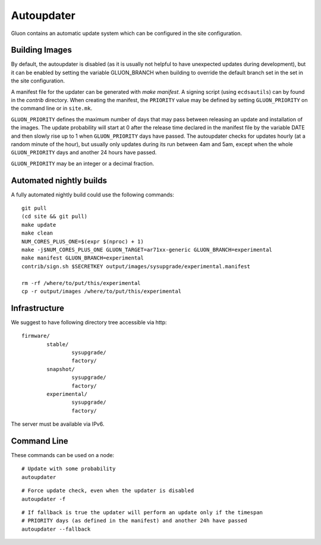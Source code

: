 Autoupdater
===========

Gluon contains an automatic update system which can be configured in the site configuration.

Building Images
---------------

By default, the autoupdater is disabled (as it is usually not helpful to have unexpected updates
during development), but it can be enabled by setting the variable GLUON_BRANCH when building
to override the default branch set in the set in the site configuration.

A manifest file for the updater can be generated with `make manifest`. A signing script (using
``ecdsautils``) can by found in the `contrib` directory. When creating the manifest, the 
``PRIORITY`` value may be defined by setting ``GLUON_PRIORITY`` on the command line or in ``site.mk``.

``GLUON_PRIORITY`` defines the maximum number of days that may pass between releasing an update and installation
of the images. The update probability will start at 0 after the release time declared in the manifest file
by the variable DATE and then slowly rise up to 1 when ``GLUON_PRIORITY`` days have passed. The autoupdater checks
for updates hourly (at a random minute of the hour), but usually only updates during its run between
4am and 5am, except when the whole ``GLUON_PRIORITY`` days and another 24 hours have passed.

``GLUON_PRIORITY`` may be an integer or a decimal fraction.

Automated nightly builds
------------------------

A fully automated nightly build could use the following commands:

::

    git pull
    (cd site && git pull)
    make update
    make clean
    NUM_CORES_PLUS_ONE=$(expr $(nproc) + 1)
    make -j$NUM_CORES_PLUS_ONE GLUON_TARGET=ar71xx-generic GLUON_BRANCH=experimental
    make manifest GLUON_BRANCH=experimental
    contrib/sign.sh $SECRETKEY output/images/sysupgrade/experimental.manifest

    rm -rf /where/to/put/this/experimental
    cp -r output/images /where/to/put/this/experimental


Infrastructure
--------------

We suggest to have following directory tree accessible via http:

::

    firmware/
            stable/
                    sysupgrade/
                    factory/
            snapshot/
                    sysupgrade/
                    factory/
            experimental/
                    sysupgrade/
                    factory/

The server must be available via IPv6.

Command Line
------------

These commands can be used on a node:

::

   # Update with some probability
   autoupdater

::

   # Force update check, even when the updater is disabled
   autoupdater -f

::

   # If fallback is true the updater will perform an update only if the timespan 
   # PRIORITY days (as defined in the manifest) and another 24h have passed
   autoupdater --fallback
